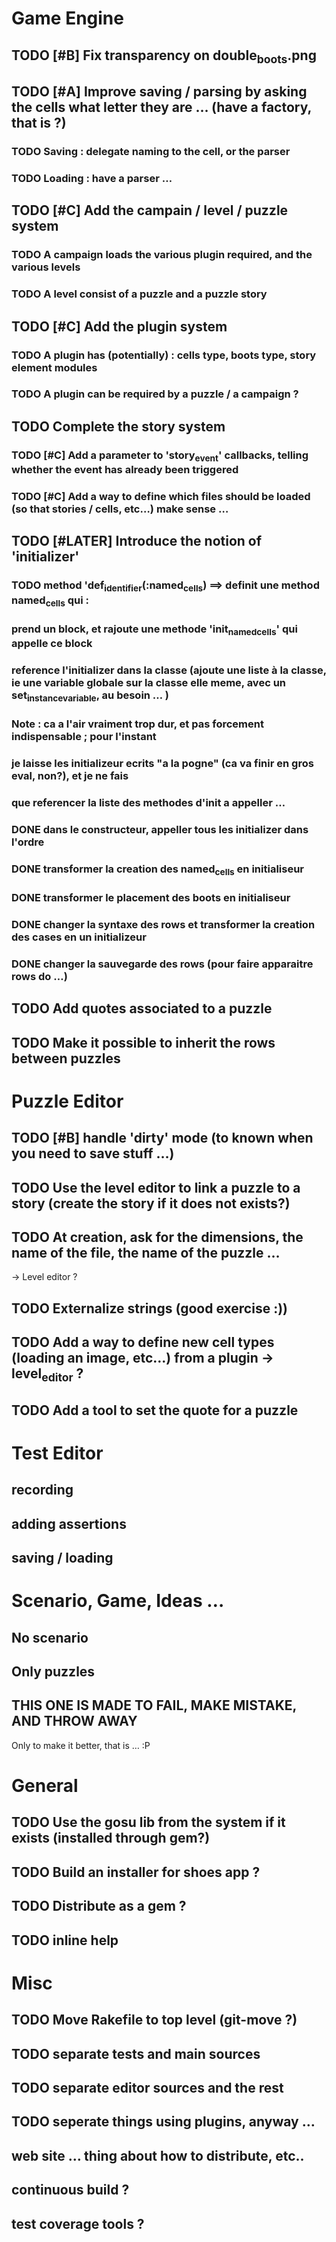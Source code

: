 * Game Engine
** TODO [#B] Fix transparency on double_boots.png
** TODO [#A] Improve saving / parsing by asking the cells what letter they are ... (have a factory, that is ?)
*** TODO Saving : delegate naming to the cell, or the parser
*** TODO Loading : have a parser ...
** TODO [#C] Add the campain / level / puzzle system
*** TODO A campaign loads the various plugin required, and the various levels
*** TODO A level consist of a puzzle and a puzzle story
** TODO [#C] Add the plugin system
*** TODO A plugin has (potentially) : cells type, boots type, story element modules
*** TODO A plugin can be required by a puzzle / a campaign ?
** TODO Complete the story system
*** TODO [#C] Add a parameter to 'story_event' callbacks, telling whether the event has already been triggered
*** TODO [#C] Add a way to define which files should be loaded (so that stories / cells, etc...) make sense ...
** TODO [#LATER] Introduce the notion of 'initializer'
*** TODO method 'def_identifier(:named_cells) ==> definit une method named_cells qui :
*** prend un block, et rajoute une methode 'init_named_cells' qui appelle ce block
*** reference l'initializer dans la classe (ajoute une liste à la classe, ie une variable globale sur la classe elle meme, avec un set_instance_variable, au besoin ... )
*** Note : ca a l'air vraiment trop dur, et pas forcement indispensable ; pour l'instant
*** je laisse les initializeur ecrits "a la pogne" (ca va finir en gros eval, non?), et je ne fais
*** que referencer la liste des methodes d'init a appeller ...
*** DONE dans le constructeur, appeller tous les initializer dans l'ordre
*** DONE transformer la creation des named_cells en initialiseur
*** DONE transformer le placement des boots en initialiseur
*** DONE changer la syntaxe des rows et transformer la creation des cases en un initializeur
*** DONE changer la sauvegarde des rows (pour faire apparaitre rows do ...)

** TODO Add quotes associated to a puzzle
** TODO Make it possible to inherit the rows between puzzles
* Puzzle Editor
** TODO [#B] handle 'dirty' mode (to known when you need to save stuff ...)
** TODO Use the level editor to link a puzzle to a story (create the story if it does not exists?)
** TODO At creation, ask for the dimensions, the name of the file, the name of the puzzle ...
   -> Level editor ?
** TODO Externalize strings (good exercise :))
** TODO Add a way to define new cell types (loading an image, etc...) from a plugin -> level_editor ?
** TODO Add a tool to set the quote for a puzzle
* Test Editor
** recording
** adding assertions
** saving / loading
* Scenario, Game, Ideas ...
** No scenario
** Only puzzles
** THIS ONE IS MADE TO FAIL, MAKE MISTAKE, AND THROW AWAY
   Only to make it better, that is ... :P
* General
** TODO Use the gosu lib from the system if it exists (installed through gem?)
** TODO Build an installer for shoes app ?
** TODO Distribute as a gem ?
** TODO inline help
* Misc
** TODO Move Rakefile to top level (git-move ?)
** TODO separate tests and main sources
** TODO separate editor sources and the rest
** TODO seperate things using plugins, anyway ...
** web site ... thing about how to distribute, etc..
** continuous build ?
** test coverage tools ?
